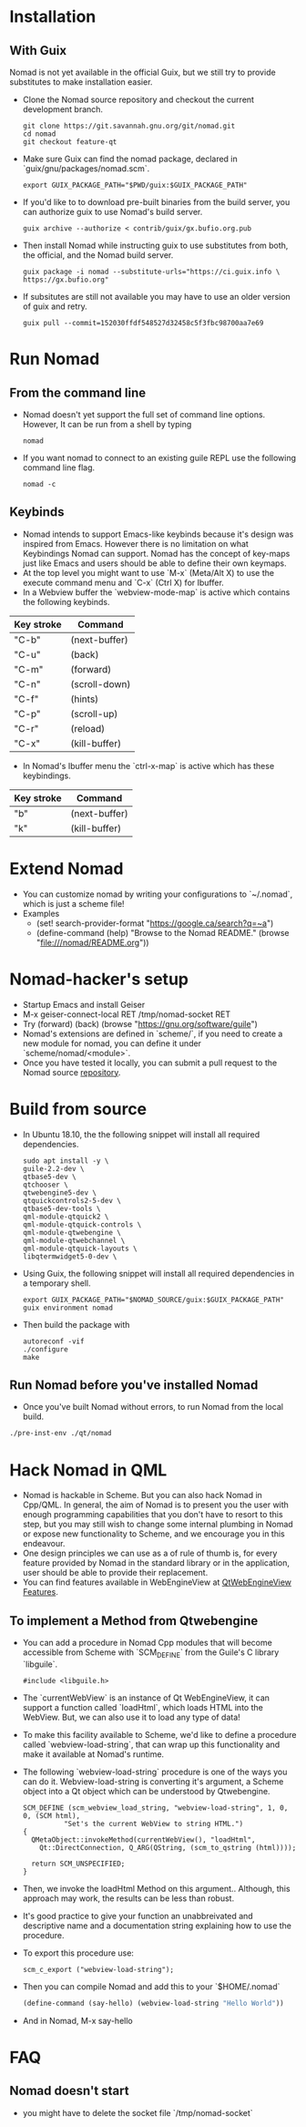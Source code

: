 * Installation
** With Guix
   Nomad is not yet available in the official Guix, but we still try to
   provide substitutes to make installation easier.
   - Clone the Nomad source repository and checkout the current
     development branch.
     #+begin_src shell
     git clone https://git.savannah.gnu.org/git/nomad.git
     cd nomad
     git checkout feature-qt
     #+end_src
   - Make sure Guix can find the nomad package, declared in
     `guix/gnu/packages/nomad.scm`.
     #+begin_src shell
     export GUIX_PACKAGE_PATH="$PWD/guix:$GUIX_PACKAGE_PATH"
     #+end_src
   - If you'd like to to download pre-built binaries from the build
     server, you can authorize guix to use Nomad's build server.
     #+begin_src shell
     guix archive --authorize < contrib/guix/gx.bufio.org.pub
     #+end_src
   - Then install Nomad while instructing guix to use substitutes from
     both, the official, and the Nomad build server.
     #+begin_src shell
     guix package -i nomad --substitute-urls="https://ci.guix.info \
     https://gx.bufio.org"
     #+end_src
   - If subsitutes are still not available you may have to use an older
     version of guix and retry.
     #+begin_src shell
     guix pull --commit=152030ffdf548527d32458c5f3fbc98700aa7e69
     #+end_src
* Run Nomad
** From the command line
   - Nomad doesn't yet support the full set of command line
     options. However, It can be run from a shell by typing
     #+begin_src shell
      nomad
     #+end_src
   - If you want nomad to connect to an existing guile REPL use the
     following command line flag.
     #+begin_src shell
     nomad -c
     #+end_src
** Keybinds
   - Nomad intends to support Emacs-like keybinds because it's design
     was inspired from Emacs. However there is no limitation on what
     Keybindings Nomad can support. Nomad has the concept of key-maps
     just like Emacs and users should be able to define their own
     keymaps.
   - At the top level you might want to use `M-x` (Meta/Alt X) to use the execute
     command menu and `C-x` (Ctrl X) for Ibuffer.
   - In a Webview buffer the `webview-mode-map` is active which
     contains the following keybinds.
   |------------+---------------|
   | Key stroke | Command       |
   |------------+---------------|
   | "C-b"      | (next-buffer) |
   | "C-u"      | (back)        |
   | "C-m"      | (forward)     |
   | "C-n"      | (scroll-down) |
   | "C-f"      | (hints)       |
   | "C-p"      | (scroll-up)   |
   | "C-r"      | (reload)      |
   | "C-x"      | (kill-buffer) |
   |------------+---------------|
   - In Nomad's Ibuffer menu the `ctrl-x-map` is active which has
     these keybindings.
   |------------+---------------|
   | Key stroke | Command       |
   |------------+---------------|
   | "b"        | (next-buffer) |
   | "k"        | (kill-buffer) |
   |------------+---------------|

* Extend Nomad
  - You can customize nomad by writing your configurations to
    `~/.nomad`, which is just a scheme file!
  - Examples
    -  (set! search-provider-format "https://google.ca/search?q=~a")
    -  (define-command (help) "Browse to the Nomad README."
       (browse "file:///nomad/README.org"))
* Nomad-hacker's setup
  - Startup Emacs and install Geiser
  - M-x geiser-connect-local RET /tmp/nomad-socket RET
  - Try
    (forward)
    (back)
    (browse "https://gnu.org/software/guile")
  - Nomad's extensions are defined in `scheme/`, if you need to create
    a new module for nomad, you can define it under
    `scheme/nomad/<module>`.
  - Once you have tested it locally, you can submit a pull request to
    the Nomad source [[https://github.com/o-nly/nomad.git][repository]].

* Build from source
  - In Ubuntu 18.10, the the following snippet will install all required
    dependencies.
    #+begin_src shell :results silent
    sudo apt install -y \
    guile-2.2-dev \
    qtbase5-dev \
    qtchooser \
    qtwebengine5-dev \
    qtquickcontrols2-5-dev \
    qtbase5-dev-tools \
    qml-module-qtquick2 \
    qml-module-qtquick-controls \
    qml-module-qtwebengine \
    qml-module-qtwebchannel \
    qml-module-qtquick-layouts \
    libqtermwidget5-0-dev \
    #+end_src

  - Using Guix, the following snippet will install all required
    dependencies in a temporary shell.
    #+begin_src shell
    export GUIX_PACKAGE_PATH="$NOMAD_SOURCE/guix:$GUIX_PACKAGE_PATH"
    guix environment nomad
    #+end_src

  - Then build the package with
    #+begin_src shell
    autoreconf -vif
    ./configure
    make
    #+end_src

** Run Nomad before you've installed Nomad
   - Once you've built Nomad without errors, to run Nomad from the
     local build.
   #+begin_src bash
   ./pre-inst-env ./qt/nomad
   #+end_src

* Hack Nomad in QML
  - Nomad is hackable in Scheme. But you can also hack Nomad in
    Cpp/QML. In general, the aim of Nomad is to present you the user
    with enough programming capabilities that you don't have to resort
    to this step, but you may still wish to change some internal
    plumbing in Nomad or expose new functionality to Scheme, and we
    encourage you in this endeavour.
  - One design principles we can use as a of rule of thumb is, for
    every feature provided by Nomad in the standard library or in the
    application, user should be able to provide their replacement.
  - You can find features available in WebEngineView at
     [[https://doc.qt.io/qt-5/qml-qtwebengine-webengineview.html#Feature-prop][QtWebEngineView Features]].

** To implement a Method from Qtwebengine
   - You can add a procedure in Nomad Cpp modules that will become
     accessible from Scheme with `SCM_DEFINE` from the Guile's C
     library `libguile`.
     #+begin_src c++
       #include <libguile.h>
     #+end_src
   - The `currentWebView` is an instance of Qt WebEngineView, it can
     support a function called `loadHtml`, which loads HTML into the
     WebView. But, we can also use it to load any type of data!
   - To make this facility available to Scheme, we'd like to define a
     procedure called `webview-load-string`, that can wrap up this
     functionality and make it available at Nomad's runtime.
   - The following `webview-load-string` procedure is one of the ways
     you can do it. Webview-load-string is converting it's argument, a
     Scheme object into a Qt object which can be understood by
     Qtwebengine.
     #+begin_src c++
       SCM_DEFINE (scm_webview_load_string, "webview-load-string", 1, 0, 0, (SCM html),
                 "Set's the current WebView to string HTML.")
       {
         QMetaObject::invokeMethod(currentWebView(), "loadHtml",
           Qt::DirectConnection, Q_ARG(QString, (scm_to_qstring (html))));

         return SCM_UNSPECIFIED;
       }
     #+end_src
   - Then, we invoke the loadHtml Method on this argument.. Although,
     this approach may work, the results can be less than robust.
   - It's good practice to give your function an unabbreivated and
     descriptive name and a documentation string explaining how to use
     the procedure.
   - To export this procedure use:
     #+begin_src c++
      scm_c_export ("webview-load-string");
     #+end_src
   - Then you can compile Nomad and add this to your `$HOME/.nomad`
     #+begin_src scheme
     (define-command (say-hello) (webview-load-string "Hello World"))
     #+end_src
   - And in Nomad, M-x say-hello

* FAQ
** Nomad doesn't start
   - you might have to delete the socket file `/tmp/nomad-socket`


